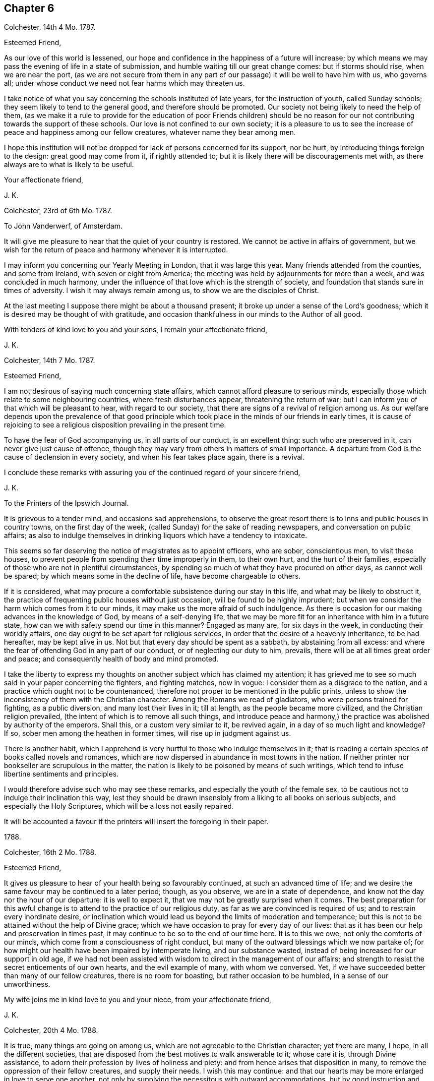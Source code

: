 == Chapter 6

[.signed-section-context-open]
Colchester, 14th 4 Mo. 1787.

[.salutation]
Esteemed Friend,

As our love of this world is lessened,
our hope and confidence in the happiness of a future will increase;
by which means we may pass the evening of life in a state of submission,
and humble waiting till our great change comes: but if storms should rise,
when we are near the port,
(as we are not secure from them in any part of our
passage) it will be well to have him with us,
who governs all; under whose conduct we need not fear harms which may threaten us.

I take notice of what you say concerning the schools instituted of late years,
for the instruction of youth, called Sunday schools;
they seem likely to tend to the general good, and therefore should be promoted.
Our society not being likely to need the help of them,
(as we make it a rule to provide for the education of poor Friends children)
should be no reason for our not contributing towards the support of these schools.
Our love is not confined to our own society;
it is a pleasure to us to see the increase of peace and happiness among our fellow creatures,
whatever name they bear among men.

I hope this institution will not be dropped for lack of persons concerned for its support,
nor be hurt, by introducing things foreign to the design: great good may come from it,
if rightly attended to; but it is likely there will be discouragements met with,
as there always are to what is likely to be useful.

[.signed-section-closing]
Your affectionate friend,

[.signed-section-signature]
J+++.+++ K.

[.signed-section-context-open]
Colchester, 23rd of 6th Mo. 1787.

[.letter-heading]
To John Vanderwerf, of Amsterdam.

It will give me pleasure to hear that the quiet of your country is restored.
We cannot be active in affairs of government,
but we wish for the return of peace and harmony whenever it is interrupted.

I may inform you concerning our Yearly Meeting in London, that it was large this year.
Many friends attended from the counties, and some from Ireland,
with seven or eight from America;
the meeting was held by adjournments for more than a week,
and was concluded in much harmony,
under the influence of that love which is the strength of society,
and foundation that stands sure in times of adversity.
I wish it may always remain among us, to show we are the disciples of Christ.

At the last meeting I suppose there might be about a thousand present;
it broke up under a sense of the Lord`'s goodness;
which it is desired may be thought of with gratitude,
and occasion thankfulness in our minds to the Author of all good.

With tenders of kind love to you and your sons, I remain your affectionate friend,

[.signed-section-signature]
J+++.+++ K.

[.signed-section-context-open]
Colchester, 14th 7 Mo. 1787.

[.salutation]
Esteemed Friend,

I am not desirous of saying much concerning state affairs,
which cannot afford pleasure to serious minds,
especially those which relate to some neighbouring countries,
where fresh disturbances appear, threatening the return of war;
but I can inform you of that which will be pleasant to hear, with regard to our society,
that there are signs of a revival of religion among us.
As our welfare depends upon the prevalence of that good principle
which took place in the minds of our friends in early times,
it is cause of rejoicing to see a religious disposition prevailing in the present time.

To have the fear of God accompanying us, in all parts of our conduct,
is an excellent thing: such who are preserved in it,
can never give just cause of offence,
though they may vary from others in matters of small importance.
A departure from God is the cause of declension in every society,
and when his fear takes place again, there is a revival.

I conclude these remarks with assuring you of the continued regard of your sincere friend,

[.signed-section-signature]
J+++.+++ K.

[.letter-heading]
To the Printers of the Ipswich Journal.

It is grievous to a tender mind, and occasions sad apprehensions,
to observe the great resort there is to inns and public houses in country towns,
on the first day of the week, (called Sunday) for the sake of reading newspapers,
and conversation on public affairs;
as also to indulge themselves in drinking liquors which have a tendency to intoxicate.

This seems so far deserving the notice of magistrates as to appoint officers,
who are sober, conscientious men, to visit these houses,
to prevent people from spending their time improperly in them, to their own hurt,
and the hurt of their families,
especially of those who are not in plentiful circumstances,
by spending so much of what they have procured on other days, as cannot well be spared;
by which means some in the decline of life, have become chargeable to others.

If it is considered,
what may procure a comfortable subsistence during our stay in this life,
and what may be likely to obstruct it,
the practice of frequenting public houses without just occasion,
will be found to be highly imprudent;
but when we consider the harm which comes from it to our minds,
it may make us the more afraid of such indulgence.
As there is occasion for our making advances in the knowledge of God,
by means of a self-denying life,
that we may be more fit for an inheritance with him in a future state,
how can we with safety spend our time in this manner?
Engaged as many are, for six days in the week, in conducting their worldly affairs,
one day ought to be set apart for religious services,
in order that the desire of a heavenly inheritance, to be had hereafter,
may be kept alive in us.
Not but that every day should be spent as a sabbath, by abstaining from all excess:
and where the fear of offending God in any part of our conduct,
or of neglecting our duty to him, prevails,
there will be at all times great order and peace;
and consequently health of body and mind promoted.

I take the liberty to express my thoughts on another subject which has claimed my attention;
it has grieved me to see so much said in your paper concerning the fighters,
and fighting matches, now in vogue: I consider them as a disgrace to the nation,
and a practice which ought not to be countenanced,
therefore not proper to be mentioned in the public prints,
unless to show the inconsistency of them with the Christian character.
Among the Romans we read of gladiators, who were persons trained for fighting,
as a public diversion, and many lost their lives in it; till at length,
as the people became more civilized, and the Christian religion prevailed,
(the intent of which is to remove all such things,
and introduce peace and harmony,) the practice was abolished by authority of the emperors.
Shall this, or a custom very similar to it, be revived again,
in a day of so much light and knowledge?
If so, sober men among the heathen in former times, will rise up in judgment against us.

There is another habit,
which I apprehend is very hurtful to those who indulge themselves in it;
that is reading a certain species of books called novels and romances,
which are now dispersed in abundance in most towns in the nation.
If neither printer nor bookseller are scrupulous in the matter,
the nation is likely to be poisoned by means of such writings,
which tend to infuse libertine sentiments and principles.

I would therefore advise such who may see these remarks,
and especially the youth of the female sex,
to be cautious not to indulge their inclination this way,
lest they should be drawn insensibly from a liking to all books on serious subjects,
and especially the Holy Scriptures, which will be a loss not easily repaired.

It will be accounted a favour if the printers will insert the foregoing in their paper.

[.signed-section-context-close]
1788.

[.signed-section-context-open]
Colchester, 16th 2 Mo. 1788.

[.salutation]
Esteemed Friend,

It gives us pleasure to hear of your health being so favourably continued,
at such an advanced time of life;
and we desire the same favour may be continued to a later period; though, as you observe,
we are in a state of dependence, and know not the day nor the hour of our departure:
it is well to expect it, that we may not be greatly surprised when it comes.
The best preparation for this awful change is to
attend to the practice of our religious duty,
as far as we are convinced is required of us; and to restrain every inordinate desire,
or inclination which would lead us beyond the limits of moderation and temperance;
but this is not to be attained without the help of Divine grace;
which we have occasion to pray for every day of our lives:
that as it has been our help and preservation in times past,
it may continue to be so to the end of our time here.
It is to this we owe, not only the comforts of our minds,
which come from a consciousness of right conduct,
but many of the outward blessings which we now partake of;
for how might our health have been impaired by intemperate living,
and our substance wasted, instead of being increased for our support in old age,
if we had not been assisted with wisdom to direct in the management of our affairs;
and strength to resist the secret enticements of our own hearts,
and the evil example of many, with whom we conversed.
Yet, if we have succeeded better than many of our fellow creatures,
there is no room for boasting, but rather occasion to be humbled,
in a sense of our unworthiness.

My wife joins me in kind love to you and your niece, from your affectionate friend,

[.signed-section-signature]
J+++.+++ K.

[.signed-section-context-open]
Colchester, 20th 4 Mo. 1788.

It is true, many things are going on among us,
which are not agreeable to the Christian character; yet there are many, I hope,
in all the different societies,
that are disposed from the best motives to walk answerable to it; whose care it is,
through Divine assistance, to adorn their profession by lives of holiness and piety:
and from hence arises that disposition in many,
to remove the oppression of their fellow creatures, and supply their needs.
I wish this may continue:
and that our hearts may be more enlarged in love to serve one another,
not only by supplying the necessitous with outward accommodations,
but by good instruction and example,
helping them into a way which may promote the happiness of their minds,
and render them fit for a heavenly inheritance in mansions of glory.

If we have a desire for the welfare of those, who are of the same nature with ourselves,
and have souls to be saved, I do not see how we can be regardless of their conduct,
or of what improvement they make in religious knowledge, and the habits of virtue,
upon which their happiness in a future state depends.
It is often seen that the indulgence of wrong inclination,
which leads to vicious practices, both in private and public,
brings distress and misery in this life,
as also tends to shorten the time of our continuance here:
and if we leave this world in the midst of our sins, and with much evil unrepented of,
in a state of darkness and alienation from God by means of wicked works,
what will be the condition of these, when the house of clay is broken down,
and the mind has no longer any comfort or support from it?
Is there not room to fear the state of these will be unhappy;
as they are not fit companions for those who are
admitted into the favour and presence of God:
the calls of heaven, which are extended to all men, to bring us into the way of life,
never come in a compulsive way, so as to take away our liberty of choosing,
as reasonable creatures.

[.signed-section-closing]
Your affectionate friend,

[.signed-section-signature]
J+++.+++ K.

[.signed-section-context-open]
Colchester, 11th of 8 Mo. 1788.

[.salutation]
Dear Friend H. M.

After I had left you, and since my return home,
I have frequently thought of Friends in E--r,
with desires for their preservation in the Truth,
and further experience of the benefits of it.
There is a danger of some among them sitting down at ease, in an outward profession;
being called the people of God,
without a desire after that which can alone preserve us a people to his praise.
Alas! what are we without this concern?
A people, the most of any without form.
I desire it may not be said, we are the most of any without the substance.
When I consider what diligent attention is necessary to obtain this,
and observe the inattention of many,
I am ready to fear we are in a great degree destitute of
that life and power which is the crown of our assemblies.

When there is opportunity,
please to mention our love to your cousin H. M. In considering his lonely situation,
I have to observe, there is no state in this life, either of rich or poor, high or low,
free from its difficulties and dangers:
it is not our being separated from the converse and society of men,
that will give us peace; but having our minds centered in Him,
who is the support of his people in every condition;
as well when we are in the discharge of our duty towards each other, in offices of love,
as when we are withdrawn from outward concerns;
our comfort still depends upon having our minds stayed on the Lord;
not desiring that our will, but his will may be done in us.

As to retirement, or being conversant with our neighbours, among whom we reside,
the great thing is, to fill up our stations with propriety;
neither to omit doing what is proper for us to do,
nor to undertake what is not required of us.
I would have my dear friend consider,
whether he has not too much absented himself from the company and meetings of his friends,
from an apprehension of weakness;
and because things have not been in all respects as he could wish:
what we meet with of contradiction will do us good, if properly applied;
we must not expect to have things exactly in the order which we think best;
there is much disorder in the world, among men, which is permitted,
though not approved off by an all-wise Goodness; and,
as the love of God prevails in our minds,
it will help us to bear with patience many things that we see amiss: at the same time,
neither by word nor deed showing our approbation.

With tenders of kind love, I remain your affectionate friend,

[.signed-section-signature]
J+++.+++ K.

[.signed-section-context-open]
Colchester, 2nd 9 Mo. 1788.

[.salutation]
Much esteemed Friend,

I am pleased to find my letter from Plymouth was acceptable to you:
after making a short stay there, we proceeded to Exeter,
and from there to several places, as Wellington, Taunton, Bridgwater, Glastonbury, Wells,
Bristol, Bradford, Melksham, Devizes, Marlborough, etc. in our way to London,
where we arrived on the 26th 1 mo.
and on 31st reached home in safety;
for which additional favour I can hardly forbear
to express my thankfulness to the Author of all good.

I desire it may be my endeavour to conduct myself so as not to displease him,
who has thus,: favoured with his protection and guidance, in times of difficulty.
Here I might conclude, but remembering your remark on the advantages I have,
so that you see no room for addition, I am inclined to say,
that I am so far from being come to a state which admits of no improvement,
that I find occasion every day to desire an increase of good qualities,
and am not satisfied with what I have known,
nor do expect ever to experience a state beyond that of a watchful, humble state;
sensible of my own weakness,
and continual dependence on the Almighty for help and strength.
All comes from him, whether mental or bodily faculties;
or outward comforts and accommodations.
When it is considered what obligations we are under,
there is occasion to say with one formerly,
What shall I render to the Lord for all his benefits to me?

I conclude with tenders of true love to you and your niece,
(in which my wife joins) your affectionate friend,

[.signed-section-signature]
J+++.+++ K.

[.signed-section-context-open]
Colchester 10th of 11 Mo. 1788.

[.salutation]
Dear Cousin S. T.

It should be acknowledged as an especial favour to be preserved in bodily health;
yet the health of the mind is still more important,
as the consequences are more extensive:
it is a good thing to be patient under bodily affliction,
and cross occurrences which attend us; they will certainly tend to our improvement,
and bring an increase of good qualities, if we look to the hand from which they come,
and are helped to say with Job, (in the time of his trouble) The Lord gave,
and has taken away, blessed be the name of the Lord!

I consider you have the charge of a numerous offspring,
besides the weight of your office, which calls for close attention:
I have also my cares on the account of others, which lie heavy upon me.
Let us seek for help from our great master, Jesus Christ,
to fill up our stations with propriety, in the church and in our families,
and to finish our course well.
It may be said, there is no condition in this life without difficulties and dangers;
to be sensible of the harms to which we are liable,
and at the same time feel a desire in our minds, that we may be preserved in safety,
is an unspeakable favour.
Though all men speak well of us, and we have not the approbation of our Saviour,
we shall lack that which is essential to our happiness.

If we are placed in stations somewhat more eminent than others, let us think of Joseph,
David, Daniel, and others mentioned in the Holy Scriptures,
who by their care to preserve a conscience void of offence towards God,
were esteemed and beloved of men; not for their greatness or riches,
or nobility of birth; but for the wisdom which was in them,
and the good qualifications they had obtained,
through a humble walking in the fear of God.

Such are the excellent persons of the present time,
who being prepared by many trials of their fidelity,
show they place no higher value on the favour of men,
than as it may be conducive to promote their true happiness,
and help them to persevere in a virtuous conduct.

The regard I have for my friend makes me write thus,
wishing he might partake of those blessings,
which come from the choice of that one thing needful,
which the humble disciple of Jesus had chosen, that could not be taken from her.

[.signed-section-closing]
I remain your affectionate cousin,

[.signed-section-signature]
J+++.+++ K.

[.signed-section-context-open]
Colchester, 13th 11 Mo. 1788,

[.salutation]
Esteemed Friends,

Before I left your country, in returning homeward,
I felt a salutation of love in my mind towards several of my friends,
with whom I had been comforted in the enlargements of the blessed Truth,
with which we were measurably favoured in our converse together; and since my return,
the same has been renewed towards them in a more general way, and in particular,
I can say, you have had a considerable share of my remembrance,
with desires for your preservation in the way of Truth and Righteousness,
through a steady attention to duty,
and humble waiting for further discoveries of what may relate to your peace;
and that the comfort you experience may be as a voice to you, saying, "`This is the way,
walk in it.`"

We shall not be without afflictions and sore exercises, on our own account,
(for we are frail creatures) and on the account of others,
for whose welfare we cannot be unconcerned:
yet we had need to be careful not to grieve over much for the failings of others,
nor be discouraged by the difficulty of the way we have to walk in for lack of companions.
Who knows what advantage may come from our constancy in labour,
for our own good and the good of others, if we can happily say, "`Follow us,
as we follow Christ?`"

Such success has attended the endeavours of some in times of great declension,
that it might be said of them, as of Deborah, in her day, "`The highways were unoccupied,
and travellers walked through byways; the inhabitants of the villages ceased, until I,
Deborah, arose, a Mother in Israel.`"

There is need of such in the present time,
who are concerned at heart for their own welfare, and for the welfare of the society:
and if the Lord has visited us with his light and truth,
and has called us to work in his vineyard,
let us be faithful to the smallest discoveries of this light,
and endeavour to do with our might what we see fit to be done; at the same time desiring,
we may be preserved in humility and fear, having no high thoughts of ourselves,
nor of anything we may be enabled to do; for there is nothing in us that is good.
Whatever good qualities we may have, they are from the truth;
and it is as we are preserved in it that we can be useful.
If anything otherwise than well is seen in our conduct,
let us take the blame to ourselves; and when anything appears that is praiseworthy,
let it be attributed to the Truth, by which we are what we are.

Thus, as we advance in age, we may come to see more clearly our state of dependence,
and seek for the renewal of Divine assistance, by which we can be preserved to the end.
I conclude, with a salutation of love, and remain your affectionate friend,

[.signed-section-signature]
J+++.+++ K.

[.letter-heading]
To Friends of the Counties of Devon and Cornwall.

As we experience that love to influence our minds, which has more than earthly motives,
though we are far separated, and may never meet again in this present life,
we shall remember, and

pray for each other; that we may be preserved from harms,
to which we are liable in our various conditions; and may be helped to finish our course,
so as to become heirs of that kingdom of rest and peace, which has no end.

And this is the cause of my present concern and writing,
that nothing might prevent your going forward in this good way,
which has great privileges attending it, while we are going on;
but the crown of our labour is at the end of the race.

I speak to a number among you who are disposed to seek after heavenly treasure.
Dear friends! be not discouraged by what you meet with, from within or without;
the Lord`'s people have always been an afflicted, exercised people:
there is no occasion to wonder, as though something new happened to us,
when we are in trouble; for these are the means of our refinement,
and fitting for further degrees of religious understanding,
that we may come to make a right estimate of things,
and that nothing earthly may have an undue influence upon our minds.

Let us not desire an increase of outward comfort,
which we may not be able to bear without an abatement of love to God,
our great benefactor!
It is better to be as pilgrims and strangers in the world,
than to be walking in the smooth path of self-gratification, as citizens of this world,
whose prospects are confined to transitory objects.

The dealings of the Almighty are in unsearchable wisdom;
all his dispensations will tend to our profit, as we submit to him,
and are desirous that his will may be done, and not our own:
in due time he will effect that in us which shall be to his praise and our comfort.
But who shall abide the day of his coming,
(as the prophet has said) and who "`shall stand when he appears?
for he is like a refiner`'s fire, and like fuller`'s soap.
He shall sit as a refiner and purifier of silver, and purge them as gold and silver;
that they may offer unto the Lord an offering in righteousness.`"

This is consonant to the doctrine of our great Lord, when he says,
"`Every branch in me which bears fruit, my Father purges it,
that it may bring forth more fruit.`"
When we are in a state of weakness and poverty, as to our spiritual feeling,
so that we can see nothing comely in any of our performances, it is best to be contented;
and of how long continuance this shall be, is not for us to determine.
We are to wait upon the Lord for relief from him, who has said, "`I am the Lord,
I change not, therefore you sons of Jacob are not consumed.`"

Those who have experienced the Lord`'s goodness can speak well of his name:
they desire not to be without these exercises, which are conducive to their good,
nor would have any smoother path to walk in,
than that which leads to the kingdom of rest and peace.
They consider the way which suits our inclination, and is easily obtained--is broad;
and the gate by which we enter into the ways and customs of the world is wide,
and open for our admission, with the many that go in thereat, to their unspeakable hurt:
but the way of peace, which ends in true liberty, is strait and narrow,
having nothing in it desirable to us, in a state of nature.
If we would walk in this way, there must be force used upon ourselves,
and we must be like those who are ascending a hill that is difficult.
We must be willing to lay aside many things that are likely to encumber us in our journey,
and make use of all the means which are afforded for our help.
Among others, I would recommend a diligent attendance of religious meetings,
as well those on the week days as on first days.
I may safely say, none ever were in the practice of this from a conscientious concern,
but they received a benefit from it, and found it attended with good consequences,
by helping them, from time to time, to persevere in a religious conduct;
as it is also a means of promoting their worldly interest,
by the better capacity they receive to transact their business with prudence,
and in the fear of the Lord.

On the contrary, those who neglect this duty, or grow careless in it,
are sure to suffer loss.
The strength of the society in general, and of individuals, in a great measure,
depends upon the continuance of this practice among us.
I say the more on this head, because I wish to have you continue your care,
not to omit that which may prove so much to your advantage.
Let us consider the intent of our thus meeting together;
that it is to wait upon him that we call our great Lord and Master,
who will not let us go unrewarded, as we serve him diligently.

Though your meetings should often be held in silence,
they will not be unprofitable to the right-minded, nor hinder their attendance.
As all are exercised in the gift of grace received, there will be a harmony of spirit,
and nothing will be lacking, even outwardly,
which is necessary for your help in the Lord`'s time, as you wait upon him:
the same power remains, which qualified for services in the church formerly;
and many will be qualified,
and made instrumental in the Lord`'s hand to help forward the good work of reformation,
as there is a seeking for his help and strength.
And the ministry which comes this way will be truly acceptable,
and have its own evidence; whereas that which comes from the wit and contrivance of man,
will not edify nor tend to your comfort:
so that it is better to be without an outward ministry in our religious meetings,
than to have that among us which is not sanctified.

While I am writing this,
there is something in my mind to communicate to my dear friends and fellow-labourers,
in the gospel of Christ; who are concerned to speak, in the ability received,
in our public meetings, not to please themselves, or for any earthly gain,
but from a motive of love, and to discharge their duty to God,
whose peace is more to them than the gain of silver or gold.
Having had some experience of the difficulties attending this concern,
I would drop a caution to those who are at times ready to faint in their minds,
from a sense of their weakness, and the many low times they have to experience,
with the little apparent good effect of their labour.
In all this, let us remember, it is good for us to be humble and lowly-minded;
if we are not favoured to obtain what may be desired, yet the hardship we have to endure,
and the disappointments met with in our concern,
will make us more fit for the Lord`'s use.

There are great deviations in many places from the
testimonies our predecessors had to bear,
especially as to a compliance with the customs, ways, and fashions of the times.
This occasions painful thoughts to those who watch for the good of their brethren: and,
on account of the danger they are in, themselves,
of being leavened into the same disposition, and by frequent interactions,
infected with the same disorder, there is occasion for a continued exercise,
and many deep baptisms of spirit, to prepare them for fresh trials,
and wean from the love of this world,
as also to keep from a dependence on earthly supports;
it will be better to lose outward comforts than by
means of too near alliance with worldly-minded persons,
miss of the more intimate acquaintance and fellowship of our everlasting friend:
we are to love all,
but join with none in a conduct inconsistent with
what has a tendency to procure true peace.
When we remind others of the harm which comes from
an inordinate pursuit after the things of this life,
and too great love of the world,
we should take great care to keep ourselves so disengaged from earthly concerns,
as to show, by our example, we are seeking after that for ourselves,
which we recommend to others:
thus will our weak endeavours to promote the cause of truth be blessed with good success;
and while we are made instrumental to save others, we shall also save ourselves.

I would say to those who are concerned in the exercise
of the discipline established in the society,
that, as a Christian spirit prevails,
we shall bear one with another in some weakness which may appear;
we shall not be offended when things occur, as likely to take place,
which are contrary to our sentiments,
but seek for that clothing of meekness and gentleness, by which we may cover a fault,
and prevent further harm coming from it:
thus the enemy of our peace will be disappointed in his intention to separate us,
and occasion a breach of unity; and that which might prove very injurious,
by being improperly treated, may be useful, by means of the exercise of those virtues,
which all have need to experience an increase of.

In thus writing to my friends,
I remember those who are coming into an active part in the concerns of this life,
by whose conduct the society will be affected, either to its advantage or disreputation,
as also their own best interest will be promoted or hurt,
according to the choice they may make; I mean the youth among us, of both sexes,
towards whom I feel much good will: if they should happily choose the fear of God,
and be more concerned to please him, in a life of self denial,
than to gratify their inclination, by a conformity to the world, in its ways and customs,
who can tell the advantages which will come from it?
As the apostle says, "`Godliness is profitable unto all things,
having the promise of the life that now is, and of that which is to come.`"

It it also declared, that "`the Lord God is a sun and shield:
the Lord will give grace and glory;
no good thing will he withhold from them that walk uprightly.`"
Eye has not seen, nor ear heard,
neither have entered into the heart of man the things
which God has prepared for them that love him.

I would readily persuade you to dedicate the prime of life to his service,
who will reward with peace here, and a crown that fades not away hereafter.
As the Lord in mercy has visited your minds, and raised desires after him,
in a sense of goodness and heart tendering love,
O be persuaded to join in with his call! and let it be your desire,
that he will renew them from time to time, and never forsake you,
till he has gained the preeminence in your minds; that you may say, with one formerly,
"`Speak, Lord, for your servant hears:`" and when informed of your duty,
let it be in little or much, that is required to be done or to be omitted,
pray to the Lord that he would strengthen you to perform his will:
thus will your peace increase, and usefulness in the society; that,
as the elders are removed,
you may come up in a godly concern for the support of those testimonies,
which our forefathers had to bear in former times,
and which are worthy to be supported in the present day.

Not that we are to suppose,
a bare conformity to these practices will procure the Divine favour,
without the heart is devoted to his service, who looks beyond all outward acts.
God is not pleased with the most exact observance of what he has required of his people,
unless it is from a motive of love to him;
and at the same time taking heed to the dictates of Truth in the mind,
which leads to all purity and holiness in life and conduct.
Every sacrifice must be seasoned with undissembled piety, from a desire to please God.

In conclusion, I feel a desire that all my dear friends, in whatever station they may be,
who have been favoured with a Divine visitation to their minds,
and informed of their duty,
may still be disposed to seek for heavenly wisdom and strength;
without which we are no more able to steer our course with safety, now,
than when we were in the beginning, let our age or experience be what it may.
Many have suffered loss, for lack of the same concern remaining with them,
which they experienced in the early times of their convincement;
forgetful of their state of dependance,
they have too much trusted to their own understanding.
There is room to be afraid of that liberty which is so pleasant to us,
lest we should abuse it, to our hurt, in the time of ease and plenty;
forgetting him who has given us all that we enjoy, and is our preserver in every state,
even the Lord our Saviour.

Let me add a caution to my friends, to watch against the harms to which they are liable,
from the increasing cares and concerns of this life;
which claim a large share of their time,
and will hinder from a suitable attention to concerns of greater importance,
if there is not a holy resolution renewed in the mind,
still to be devoted to the service of their great benefactor.
As we have been favoured to find the treasure,
to which the kingdom of Heaven is compared by our Saviour, let us be willing to sell all,
to purchase the field in which it is hid.

Having thus expressed the concern which has accompanied my mind,
on behalf of my friends in these distant parts of the nation,
who are but few in number in various places, and, as to an outward ministry,
like sheep without a shepherd; (yet they are not forsaken of him,
who has said concerning his church--`"Lo,
I am with you always to the end of the world;`" nor will any, even the least among you,
lack the needful comfort in times of adversity, as your dependence is upon the Lord,
our mighty God and Saviour, who cares for them that seek him in sincerity,
and fails not to administer what is needful for the help of his people,
in his own way and time;) with desires for your establishment in the Truth,
through obedience to its dictates, and the increase of peace,
which is the reward of faithfulness, I subscribe myself, your affectionate friend,

[.signed-section-signature]
J+++.+++ K.

[.signed-section-context-close]
Colchester, 11 Mo. 1788.
